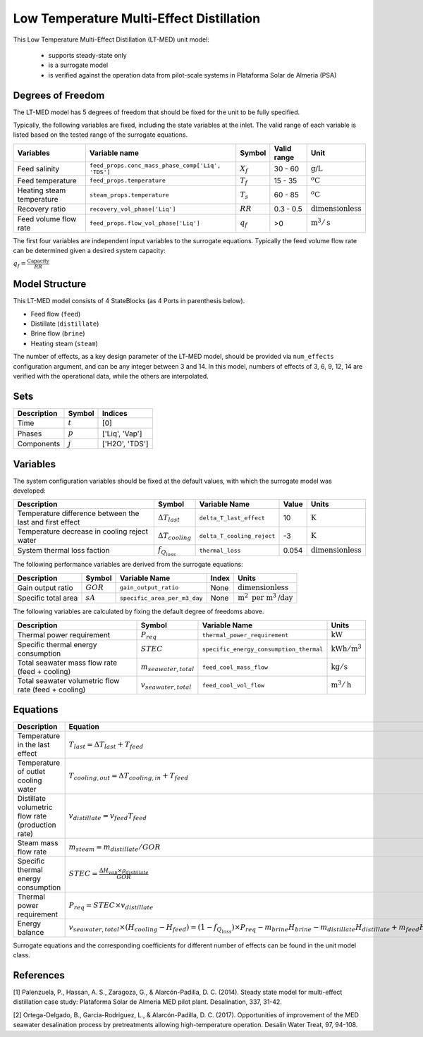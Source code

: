 .. _LT_MED_homepage:

Low Temperature Multi-Effect Distillation
=========================================

This Low Temperature Multi-Effect Distillation (LT-MED) unit model:

   * supports steady-state only
   * is a surrogate model
   * is verified against the operation data from pilot-scale systems in Plataforma Solar de Almeria (PSA)

Degrees of Freedom
------------------
The LT-MED model has 5 degrees of freedom that should be fixed for the unit to be fully specified.

Typically, the following variables are fixed, including the state variables at the inlet. 
The valid range of each variable is listed based on the tested range of the surrogate equations.

.. csv-table::
   :header: "Variables", "Variable name", "Symbol", "Valid range", "Unit"

   "Feed salinity", "``feed_props.conc_mass_phase_comp['Liq', 'TDS']``", ":math:`X_{f}`", "30 - 60", ":math:`\text{g/}\text{L}`"
   "Feed temperature", "``feed_props.temperature``", ":math:`T_{f}`", "15 - 35", ":math:`^o\text{C}`"
   "Heating steam temperature", "``steam_props.temperature``", ":math:`T_{s}`", "60 - 85", ":math:`^o\text{C}`"
   "Recovery ratio", "``recovery_vol_phase['Liq']``", ":math:`RR`", "0.3 - 0.5", ":math:`\text{dimensionless}`"
   "Feed volume flow rate", "``feed_props.flow_vol_phase['Liq']``", ":math:`q_{f}`", "\>0", ":math:`\text{m}^3 / \text{s}`"
   
The first four variables are independent input variables to the surrogate equations. 
Typically the feed volume flow rate can be determined given a desired system capacity:

:math:`q_{f} = \frac{\text{Capacity}}{RR}`


Model Structure
---------------

This LT-MED model consists of 4 StateBlocks (as 4 Ports in parenthesis below).

* Feed flow (``feed``)
* Distillate (``distillate``)
* Brine flow (``brine``)
* Heating steam (``steam``)

The number of effects, as a key design parameter of the LT-MED model, 
should be provided via ``num_effects`` configuration argument, and can be any integer between 3 and 14. 
In this model, numbers of effects of 3, 6, 9, 12, 14 are verified with the 
operational data, while the others are interpolated. 


Sets
----
.. csv-table::
   :header: "Description", "Symbol", "Indices"

   "Time", ":math:`t`", "[0]"
   "Phases", ":math:`p`", "['Liq', 'Vap']"
   "Components", ":math:`j`", "['H2O', 'TDS']"


Variables
---------
The system configuration variables should be fixed at the default values, 
with which the surrogate model was developed:

.. csv-table::
   :header: "Description", "Symbol", "Variable Name", "Value", "Units"

   "Temperature difference between the last and first effect", ":math:`\Delta T_{last}`", "``delta_T_last_effect``", "10", ":math:`\text{K}`"
   "Temperature decrease in cooling reject water", ":math:`\Delta T_{cooling}`", "``delta_T_cooling_reject``", "-3", ":math:`\text{K}`"
   "System thermal loss faction", ":math:`f_{Q_{loss}}`", "``thermal_loss``", "0.054", ":math:`\text{dimensionless}`"

The following performance variables are derived from the surrogate equations:

.. csv-table::
   :header: "Description", "Symbol", "Variable Name", "Index", "Units"

   "Gain output ratio", ":math:`GOR`", "``gain_output_ratio``", "None", ":math:`\text{dimensionless}`"
   "Specific total area", ":math:`sA`", "``specific_area_per_m3_day``", "None", ":math:`\text{m}^2\text{ per m}^3\text{/day}`"

The following variables are calculated by fixing the default degree of freedoms above.

.. csv-table::
   :header: "Description", "Symbol", "Variable Name", "Units"

   "Thermal power requirement", ":math:`P_{req}`", "``thermal_power_requirement``",  ":math:`\text{kW}`"
   "Specific thermal energy consumption", ":math:`STEC`", "``specific_energy_consumption_thermal``",  ":math:`\text{kWh} / \text{m}^3`"
   "Total seawater mass flow rate (feed + cooling)", ":math:`m_{seawater,total}`", "``feed_cool_mass_flow``",  ":math:`\text{kg} / \text{s}`"
   "Total seawater volumetric flow rate (feed + cooling)", ":math:`v_{seawater,total}`", "``feed_cool_vol_flow``",  ":math:`\text{m}^3 / \text{h}`"


Equations
---------
.. csv-table::
   :header: "Description", "Equation"

   "Temperature in the last effect", ":math:`T_{last} = \Delta T_{last} + T_{feed}`"
   "Temperature of outlet cooling water", ":math:`T_{cooling,out} = \Delta T_{cooling,in} + T_{feed}`"
   "Distillate volumetric flow rate (production rate)", ":math:`v_{distillate} = v_{feed} T_{feed}`"
   "Steam mass flow rate", ":math:`m_{steam} = m_{distillate} / GOR`"
   "Specific thermal energy consumption", ":math:`STEC = \frac{\Delta H_{vap} \times \rho_{distillate}}{GOR}`"
   "Thermal power requirement", ":math:`P_{req} = STEC \times v_{distillate}`"
   "Energy balance", ":math:`v_{seawater,total} \times (H_{cooling} - H_{feed}) = (1 - f_{Q_{loss}})\times P_{req} - m_{brine} H_{brine} - m_{distillate} H_{distillate} + m_{feed} H_{cooling}`"

Surrogate equations and the corresponding coefficients for different number of effects can be found in the unit model class.

References
----------

[1] Palenzuela, P., Hassan, A. S., Zaragoza, G., & Alarcón-Padilla, D. C. (2014). Steady state model for
multi-effect distillation case study: Plataforma Solar de Almería MED pilot plant. Desalination, 337,
31-42.

[2] Ortega-Delgado, B., Garcia-Rodriguez, L., & Alarcón-Padilla, D. C. (2017). Opportunities of
improvement of the MED seawater desalination process by pretreatments allowing high-temperature
operation. Desalin Water Treat, 97, 94-108.